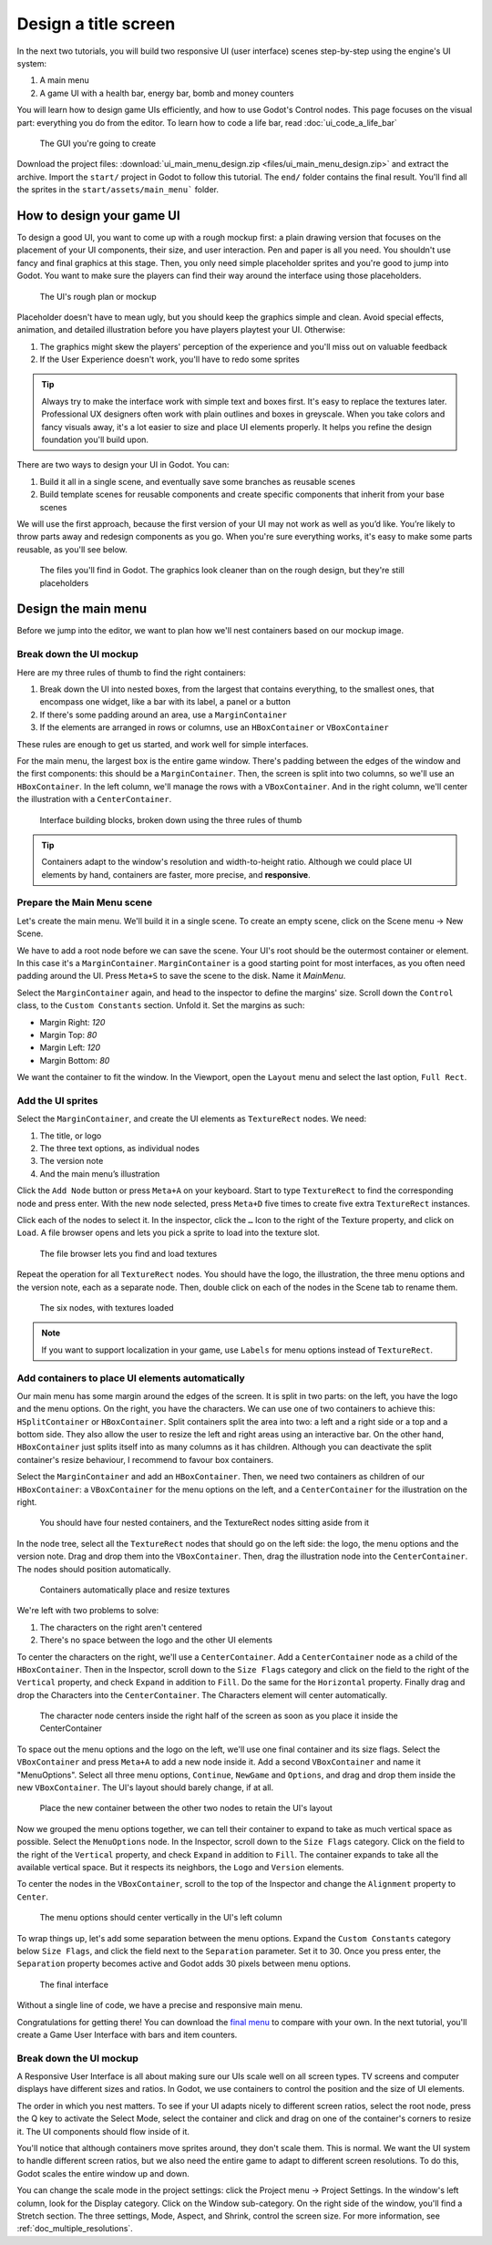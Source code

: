 .. _doc_ui_main_menu:

Design a title screen
=====================

In the next two tutorials, you will build two responsive UI (user interface)
scenes step-by-step using the engine's UI system:

1. A main menu
2. A game UI with a health bar, energy bar, bomb and money counters

You will learn how to design game UIs efficiently, and how to use Godot's
Control nodes. This page focuses on the visual part: everything you do
from the editor. To learn how to code a life bar,
read :doc:`ui_code_a_life_bar`


.. figure:: img/ui_main_menu_design_final_result.png

   The GUI you're going to create

Download the project files: :download:`ui_main_menu_design.zip
<files/ui_main_menu_design.zip>` and extract the archive. Import the ``start/``
project in Godot to follow this tutorial. The ``end/`` folder contains the
final result. You'll find all the sprites in the ``start/assets/main_menu```
folder.

.. note:

    Read the :doc:`ui_introduction_to_the_ui_system` first to learn how Godot’s UI system works

How to design your game UI
--------------------------

To design a good UI, you want to come up with a rough mockup first: a
plain drawing version that focuses on the placement of your UI
components, their size, and user interaction. Pen and paper is all you
need. You shouldn't use fancy and final graphics at this stage. Then,
you only need simple placeholder sprites and you're good to jump into
Godot. You want to make sure the players can find their way around the
interface using those placeholders.

.. figure:: img/ui_design_rough.png

   The UI's rough plan or mockup

Placeholder doesn't have to mean ugly, but you should keep the graphics
simple and clean. Avoid special effects, animation, and detailed
illustration before you have players playtest your UI. Otherwise:

1. The graphics might skew the players' perception of the experience and
   you'll miss out on valuable feedback
2. If the User Experience doesn't work, you'll have to redo some sprites

.. tip::

    Always try to make the interface work with simple text and
    boxes first. It's easy to replace the textures later. Professional UX
    designers often work with plain outlines and boxes in greyscale. When
    you take colors and fancy visuals away, it's a lot easier to size and
    place UI elements properly. It helps you refine the design foundation
    you'll build upon.

There are two ways to design your UI in Godot. You can:

1. Build it all in a single scene, and eventually save some branches as
   reusable scenes
2. Build template scenes for reusable components and create specific
   components that inherit from your base scenes

We will use the first approach, because the first version of your UI may
not work as well as you’d like. You’re likely to throw parts away and
redesign components as you go. When you're sure everything works, it's
easy to make some parts reusable, as you'll see below.

.. figure:: img/ui_main_menu_placeholder_assets.png

   The files you'll find in Godot. The graphics look cleaner than on the
   rough design, but they're still placeholders

Design the main menu
--------------------

Before we jump into the editor, we want to plan how we'll nest
containers based on our mockup image.

Break down the UI mockup
~~~~~~~~~~~~~~~~~~~~~~~~

Here are my three rules of thumb to find the right containers:

1. Break down the UI into nested boxes, from the largest that contains
   everything, to the smallest ones, that encompass one widget, like a
   bar with its label, a panel or a button
2. If there's some padding around an area, use a ``MarginContainer``
3. If the elements are arranged in rows or columns, use an
   ``HBoxContainer`` or ``VBoxContainer``

These rules are enough to get us started, and work well for simple
interfaces.

For the main menu, the largest box is the entire game window. There's
padding between the edges of the window and the first components: this
should be a ``MarginContainer``. Then, the screen is split into two
columns, so we'll use an ``HBoxContainer``. In the left column, we'll
manage the rows with a ``VBoxContainer``. And in the right column, we'll
center the illustration with a ``CenterContainer``.

.. figure:: img/ui_mockup_break_down.png

   Interface building blocks, broken down using the three rules of thumb

.. tip::

    Containers adapt to the window's resolution and width-to-height
    ratio. Although we could place UI elements by hand, containers are
    faster, more precise, and **responsive**.

Prepare the Main Menu scene
~~~~~~~~~~~~~~~~~~~~~~~~~~~

Let's create the main menu. We'll build it in a single scene. To create
an empty scene, click on the Scene menu -> New Scene.

We have to add a root node before we can save the scene. Your UI's root
should be the outermost container or element. In this case it's a
``MarginContainer``. ``MarginContainer`` is a good starting point for
most interfaces, as you often need padding around the UI. Press
``Meta+S`` to save the scene to the disk. Name it *MainMenu*.

Select the ``MarginContainer`` again, and head to the inspector to
define the margins' size. Scroll down the ``Control`` class, to the
``Custom Constants`` section. Unfold it. Set the margins as such:

-  Margin Right: *120*
-  Margin Top: *80*
-  Margin Left: *120*
-  Margin Bottom: *80*

We want the container to fit the window. In the Viewport, open the
``Layout`` menu and select the last option, ``Full Rect``.

Add the UI sprites
~~~~~~~~~~~~~~~~~~

Select the ``MarginContainer``, and create the UI elements as
``TextureRect`` nodes. We need:

1. The title, or logo
2. The three text options, as individual nodes
3. The version note
4. And the main menu’s illustration

Click the ``Add Node`` button or press ``Meta+A`` on your keyboard.
Start to type ``TextureRect`` to find the corresponding node and press
enter. With the new node selected, press ``Meta+D`` five times to
create five extra ``TextureRect`` instances.

Click each of the nodes to select it. In the inspector, click the ``…``
Icon to the right of the Texture property, and click on ``Load``. A file
browser opens and lets you pick a sprite to load into the texture slot.

.. figure:: img/ui_texturerect_load_texture.png

   The file browser lets you find and load textures

Repeat the operation for all ``TextureRect`` nodes. You should have the
logo, the illustration, the three menu options and the version note,
each as a separate node. Then, double click on each of the nodes in the
Scene tab to rename them.

.. figure:: img/ui_main_menu_6_texturerect_nodes.png

   The six nodes, with textures loaded

.. note::

    If you want to support localization in your game, use
    ``Labels`` for menu options instead of ``TextureRect``.

Add containers to place UI elements automatically
~~~~~~~~~~~~~~~~~~~~~~~~~~~~~~~~~~~~~~~~~~~~~~~~~

Our main menu has some margin around the edges of the screen. It is
split in two parts: on the left, you have the logo and the menu options.
On the right, you have the characters. We can use one of two containers
to achieve this: ``HSplitContainer`` or ``HBoxContainer``. Split
containers split the area into two: a left and a right side or a top and
a bottom side. They also allow the user to resize the left and right
areas using an interactive bar. On the other hand, ``HBoxContainer``
just splits itself into as many columns as it has children. Although you
can deactivate the split container's resize behaviour, I recommend to
favour box containers.

Select the ``MarginContainer`` and add an ``HBoxContainer``. Then, we
need two containers as children of our ``HBoxContainer``: a
``VBoxContainer`` for the menu options on the left, and a
``CenterContainer`` for the illustration on the right.

.. figure:: img/ui_main_menu_containers_step_1.png

   You should have four nested containers, and the TextureRect nodes
   sitting aside from it

In the node tree, select all the ``TextureRect`` nodes that should go on
the left side: the logo, the menu options and the version note. Drag and
drop them into the ``VBoxContainer``. Then, drag the illustration node
into the ``CenterContainer``. The nodes should position automatically.

.. figure:: img/ui_main_menu_containers_step_2.png

   Containers automatically place and resize textures

We're left with two problems to solve:

1. The characters on the right aren't centered
2. There's no space between the logo and the other UI elements

To center the characters on the right, we'll use a ``CenterContainer``.  Add a
``CenterContainer`` node as a child of the ``HBoxContainer``. Then in the
Inspector, scroll down to the ``Size Flags`` category and click on the field to
the right of the ``Vertical`` property, and check ``Expand`` in addition to ``Fill``. Do the same for
the ``Horizontal`` property. Finally drag and drop the Characters into the
``CenterContainer``. The Characters element will center automatically.

.. figure:: img/ui_main_menu_containers_step_3.png

   The character node centers inside the right half of the screen as
   soon as you place it inside the CenterContainer

To space out the menu options and the logo on the left, we'll use one
final container and its size flags. Select the ``VBoxContainer`` and
press ``Meta+A`` to add a new node inside it. Add a second
``VBoxContainer`` and name it "MenuOptions". Select all three menu
options, ``Continue``, ``NewGame`` and ``Options``, and drag and drop
them inside the new ``VBoxContainer``. The UI's layout should barely
change, if at all.

.. figure:: img/ui_main_menu_containers_step_4.png

   Place the new container between the other two nodes to retain the
   UI's layout

Now we grouped the menu options together, we can tell their container to
expand to take as much vertical space as possible. Select the
``MenuOptions`` node. In the Inspector, scroll down to the
``Size Flags`` category. Click on the field to the right of the
``Vertical`` property, and check ``Expand`` in addition to ``Fill``. The container expands to
take all the available vertical space. But it respects its neighbors,
the ``Logo`` and ``Version`` elements.

To center the nodes in the ``VBoxContainer``, scroll to the top of the
Inspector and change the ``Alignment`` property to ``Center``.

.. figure:: img/ui_main_menu_containers_step_5.png

   The menu options should center vertically in the UI's left column

To wrap things up, let's add some separation between the menu options.
Expand the ``Custom Constants`` category below ``Size Flags``, and click
the field next to the ``Separation`` parameter. Set it to 30. Once you
press enter, the ``Separation`` property becomes active and Godot adds
30 pixels between menu options.

.. figure:: img/ui_main_menu_design_final_result.png

   The final interface

Without a single line of code, we have a precise and responsive main
menu.

Congratulations for getting there! You can download the `final
menu <#>`__ to compare with your own. In the next tutorial, you'll
create a Game User Interface with bars and item counters.

Break down the UI mockup
~~~~~~~~~~~~~~~~~~~~~~~~

A Responsive User Interface is all about making sure our UIs scale well on
all screen types. TV screens and computer displays have different sizes
and ratios. In Godot, we use containers to control the position and the
size of UI elements.

The order in which you nest matters. To see if your
UI adapts nicely to different screen ratios, select the root node, press
the Q key to activate the Select Mode, select the container and click
and drag on one of the container's corners to resize it. The UI
components should flow inside of it.

You'll notice that although
containers move sprites around, they don't scale them. This is normal.
We want the UI system to handle different screen ratios, but we also
need the entire game to adapt to different screen resolutions. To do
this, Godot scales the entire window up and down.

You can change the scale mode in the project settings: click the Project menu -> Project
Settings. In the window's left column, look for the Display category.
Click on the Window sub-category. On the right side of the window,
you'll find a Stretch section. The three settings, Mode, Aspect, and
Shrink, control the screen size. For more information, see :ref:`doc_multiple_resolutions`.
